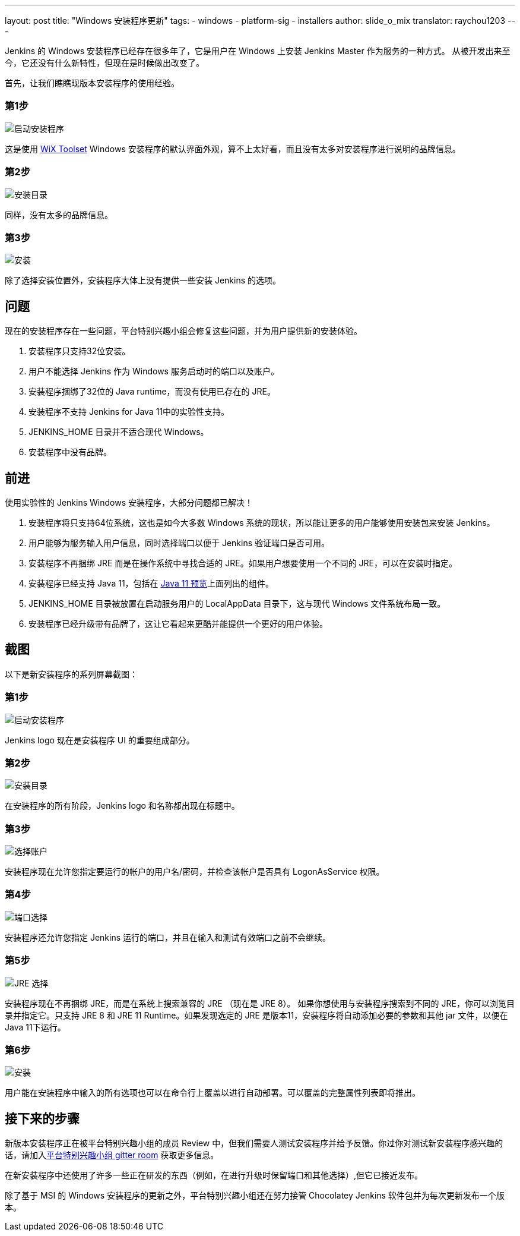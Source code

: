 ---
layout: post
title: "Windows 安装程序更新"
tags:
- windows
- platform-sig
- installers
author: slide_o_mix
translator: raychou1203
---

Jenkins 的 Windows 安装程序已经存在很多年了，它是用户在 Windows 上安装 Jenkins Master 作为服务的一种方式。
从被开发出来至今，它还没有什么新特性，但现在是时候做出改变了。

首先，让我们瞧瞧现版本安装程序的使用经验。

### 第1步

image:/images/post-images/2019-02-01-windows-installer/old_installer_1.png[启动安装程序, role=center]

这是使用 link:https://wixtoolset.org[WiX Toolset] Windows 安装程序的默认界面外观，算不上太好看，而且没有太多对安装程序进行说明的品牌信息。

### 第2步

image:/images/post-images/2019-02-01-windows-installer/old_installer_2.png[安装目录, role=center]

同样，没有太多的品牌信息。

### 第3步

image:/images/post-images/2019-02-01-windows-installer/old_installer_3.png[安装, role=center]

除了选择安装位置外，安装程序大体上没有提供一些安装 Jenkins 的选项。

## 问题

现在的安装程序存在一些问题，平台特别兴趣小组会修复这些问题，并为用户提供新的安装体验。

 1. 安装程序只支持32位安装。
 2. 用户不能选择 Jenkins 作为 Windows 服务启动时的端口以及账户。
 3. 安装程序捆绑了32位的 Java runtime，而没有使用已存在的 JRE。
 4. 安装程序不支持 Jenkins for Java 11中的实验性支持。
 5. JENKINS_HOME 目录并不适合现代 Windows。
 6. 安装程序中没有品牌。
 
## 前进

使用实验性的 Jenkins Windows 安装程序，大部分问题都已解决！

 1. 安装程序将只支持64位系统，这也是如今大多数 Windows 系统的现状，所以能让更多的用户能够使用安装包来安装 Jenkins。
 2. 用户能够为服务输入用户信息，同时选择端口以便于 Jenkins 验证端口是否可用。
 3. 安装程序不再捆绑 JRE 而是在操作系统中寻找合适的 JRE。如果用户想要使用一个不同的 JRE，可以在安装时指定。
 4. 安装程序已经支持 Java 11，包括在 link:/blog/2018/12/14/java11-preview-availability/[Java 11 预览]上面列出的组件。
 5. JENKINS_HOME 目录被放置在启动服务用户的 LocalAppData 目录下，这与现代 Windows 文件系统布局一致。
 6. 安装程序已经升级带有品牌了，这让它看起来更酷并能提供一个更好的用户体验。
 
## 截图

以下是新安装程序的系列屏幕截图：

### 第1步

image:/images/post-images/2019-02-01-windows-installer/new_installer_1.png[启动安装程序, role=center]

Jenkins logo 现在是安装程序 UI 的重要组成部分。

### 第2步

image:/images/post-images/2019-02-01-windows-installer/new_installer_2.png[安装目录, role=center]

在安装程序的所有阶段，Jenkins logo 和名称都出现在标题中。

### 第3步

image:/images/post-images/2019-02-01-windows-installer/new_installer_3.png[选择账户, role=center]

安装程序现在允许您指定要运行的帐户的用户名/密码，并检查该帐户是否具有 LogonAsService 权限。

### 第4步

image:/images/post-images/2019-02-01-windows-installer/new_installer_4.png[端口选择, role=center]

安装程序还允许您指定 Jenkins 运行的端口，并且在输入和测试有效端口之前不会继续。

### 第5步

image:/images/post-images/2019-02-01-windows-installer/new_installer_5.png[JRE 选择, role=center]

安装程序现在不再捆绑 JRE，而是在系统上搜索兼容的 JRE （现在是 JRE 8）。 如果你想使用与安装程序搜索到不同的 JRE，你可以浏览目录并指定它。只支持 JRE 8 和 JRE 11 Runtime。如果发现选定的 JRE 是版本11，安装程序将自动添加必要的参数和其他 jar 文件，以便在 Java 11下运行。

### 第6步

image:/images/post-images/2019-02-01-windows-installer/new_installer_6.png[安装, role=center]

用户能在安装程序中输入的所有选项也可以在命令行上覆盖以进行自动部署。可以覆盖的完整属性列表即将推出。

## 接下来的步骤

新版本安装程序正在被平台特别兴趣小组的成员 Review 中，但我们需要人测试安装程序并给予反馈。你过你对测试新安装程序感兴趣的话，请加入link:https://gitter.im/jenkinsci/platform-sig[平台特别兴趣小组 gitter room] 获取更多信息。

在新安装程序中还使用了许多一些正在研发的东西（例如，在进行升级时保留端口和其他选择）,但它已接近发布。

除了基于 MSI 的 Windows 安装程序的更新之外，平台特别兴趣小组还在努力接管 Chocolatey Jenkins 软件包并为每次更新发布一个版本。
